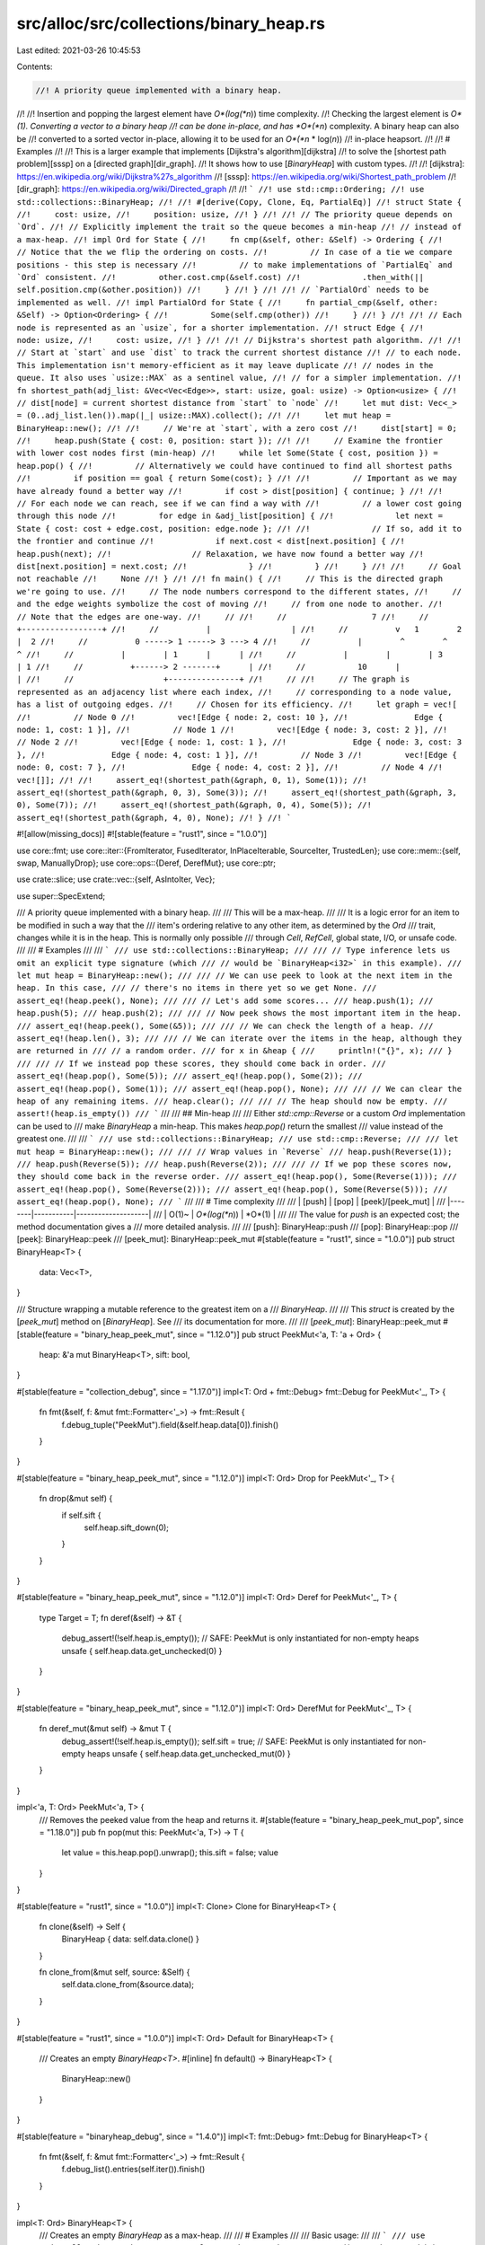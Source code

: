src/alloc/src/collections/binary_heap.rs
========================================

Last edited: 2021-03-26 10:45:53

Contents:

.. code-block:: rs

    //! A priority queue implemented with a binary heap.
//!
//! Insertion and popping the largest element have *O*(log(*n*)) time complexity.
//! Checking the largest element is *O*(1). Converting a vector to a binary heap
//! can be done in-place, and has *O*(*n*) complexity. A binary heap can also be
//! converted to a sorted vector in-place, allowing it to be used for an *O*(*n* \* log(*n*))
//! in-place heapsort.
//!
//! # Examples
//!
//! This is a larger example that implements [Dijkstra's algorithm][dijkstra]
//! to solve the [shortest path problem][sssp] on a [directed graph][dir_graph].
//! It shows how to use [`BinaryHeap`] with custom types.
//!
//! [dijkstra]: https://en.wikipedia.org/wiki/Dijkstra%27s_algorithm
//! [sssp]: https://en.wikipedia.org/wiki/Shortest_path_problem
//! [dir_graph]: https://en.wikipedia.org/wiki/Directed_graph
//!
//! ```
//! use std::cmp::Ordering;
//! use std::collections::BinaryHeap;
//!
//! #[derive(Copy, Clone, Eq, PartialEq)]
//! struct State {
//!     cost: usize,
//!     position: usize,
//! }
//!
//! // The priority queue depends on `Ord`.
//! // Explicitly implement the trait so the queue becomes a min-heap
//! // instead of a max-heap.
//! impl Ord for State {
//!     fn cmp(&self, other: &Self) -> Ordering {
//!         // Notice that the we flip the ordering on costs.
//!         // In case of a tie we compare positions - this step is necessary
//!         // to make implementations of `PartialEq` and `Ord` consistent.
//!         other.cost.cmp(&self.cost)
//!             .then_with(|| self.position.cmp(&other.position))
//!     }
//! }
//!
//! // `PartialOrd` needs to be implemented as well.
//! impl PartialOrd for State {
//!     fn partial_cmp(&self, other: &Self) -> Option<Ordering> {
//!         Some(self.cmp(other))
//!     }
//! }
//!
//! // Each node is represented as an `usize`, for a shorter implementation.
//! struct Edge {
//!     node: usize,
//!     cost: usize,
//! }
//!
//! // Dijkstra's shortest path algorithm.
//!
//! // Start at `start` and use `dist` to track the current shortest distance
//! // to each node. This implementation isn't memory-efficient as it may leave duplicate
//! // nodes in the queue. It also uses `usize::MAX` as a sentinel value,
//! // for a simpler implementation.
//! fn shortest_path(adj_list: &Vec<Vec<Edge>>, start: usize, goal: usize) -> Option<usize> {
//!     // dist[node] = current shortest distance from `start` to `node`
//!     let mut dist: Vec<_> = (0..adj_list.len()).map(|_| usize::MAX).collect();
//!
//!     let mut heap = BinaryHeap::new();
//!
//!     // We're at `start`, with a zero cost
//!     dist[start] = 0;
//!     heap.push(State { cost: 0, position: start });
//!
//!     // Examine the frontier with lower cost nodes first (min-heap)
//!     while let Some(State { cost, position }) = heap.pop() {
//!         // Alternatively we could have continued to find all shortest paths
//!         if position == goal { return Some(cost); }
//!
//!         // Important as we may have already found a better way
//!         if cost > dist[position] { continue; }
//!
//!         // For each node we can reach, see if we can find a way with
//!         // a lower cost going through this node
//!         for edge in &adj_list[position] {
//!             let next = State { cost: cost + edge.cost, position: edge.node };
//!
//!             // If so, add it to the frontier and continue
//!             if next.cost < dist[next.position] {
//!                 heap.push(next);
//!                 // Relaxation, we have now found a better way
//!                 dist[next.position] = next.cost;
//!             }
//!         }
//!     }
//!
//!     // Goal not reachable
//!     None
//! }
//!
//! fn main() {
//!     // This is the directed graph we're going to use.
//!     // The node numbers correspond to the different states,
//!     // and the edge weights symbolize the cost of moving
//!     // from one node to another.
//!     // Note that the edges are one-way.
//!     //
//!     //                  7
//!     //          +-----------------+
//!     //          |                 |
//!     //          v   1        2    |  2
//!     //          0 -----> 1 -----> 3 ---> 4
//!     //          |        ^        ^      ^
//!     //          |        | 1      |      |
//!     //          |        |        | 3    | 1
//!     //          +------> 2 -------+      |
//!     //           10      |               |
//!     //                   +---------------+
//!     //
//!     // The graph is represented as an adjacency list where each index,
//!     // corresponding to a node value, has a list of outgoing edges.
//!     // Chosen for its efficiency.
//!     let graph = vec![
//!         // Node 0
//!         vec![Edge { node: 2, cost: 10 },
//!              Edge { node: 1, cost: 1 }],
//!         // Node 1
//!         vec![Edge { node: 3, cost: 2 }],
//!         // Node 2
//!         vec![Edge { node: 1, cost: 1 },
//!              Edge { node: 3, cost: 3 },
//!              Edge { node: 4, cost: 1 }],
//!         // Node 3
//!         vec![Edge { node: 0, cost: 7 },
//!              Edge { node: 4, cost: 2 }],
//!         // Node 4
//!         vec![]];
//!
//!     assert_eq!(shortest_path(&graph, 0, 1), Some(1));
//!     assert_eq!(shortest_path(&graph, 0, 3), Some(3));
//!     assert_eq!(shortest_path(&graph, 3, 0), Some(7));
//!     assert_eq!(shortest_path(&graph, 0, 4), Some(5));
//!     assert_eq!(shortest_path(&graph, 4, 0), None);
//! }
//! ```

#![allow(missing_docs)]
#![stable(feature = "rust1", since = "1.0.0")]

use core::fmt;
use core::iter::{FromIterator, FusedIterator, InPlaceIterable, SourceIter, TrustedLen};
use core::mem::{self, swap, ManuallyDrop};
use core::ops::{Deref, DerefMut};
use core::ptr;

use crate::slice;
use crate::vec::{self, AsIntoIter, Vec};

use super::SpecExtend;

/// A priority queue implemented with a binary heap.
///
/// This will be a max-heap.
///
/// It is a logic error for an item to be modified in such a way that the
/// item's ordering relative to any other item, as determined by the `Ord`
/// trait, changes while it is in the heap. This is normally only possible
/// through `Cell`, `RefCell`, global state, I/O, or unsafe code.
///
/// # Examples
///
/// ```
/// use std::collections::BinaryHeap;
///
/// // Type inference lets us omit an explicit type signature (which
/// // would be `BinaryHeap<i32>` in this example).
/// let mut heap = BinaryHeap::new();
///
/// // We can use peek to look at the next item in the heap. In this case,
/// // there's no items in there yet so we get None.
/// assert_eq!(heap.peek(), None);
///
/// // Let's add some scores...
/// heap.push(1);
/// heap.push(5);
/// heap.push(2);
///
/// // Now peek shows the most important item in the heap.
/// assert_eq!(heap.peek(), Some(&5));
///
/// // We can check the length of a heap.
/// assert_eq!(heap.len(), 3);
///
/// // We can iterate over the items in the heap, although they are returned in
/// // a random order.
/// for x in &heap {
///     println!("{}", x);
/// }
///
/// // If we instead pop these scores, they should come back in order.
/// assert_eq!(heap.pop(), Some(5));
/// assert_eq!(heap.pop(), Some(2));
/// assert_eq!(heap.pop(), Some(1));
/// assert_eq!(heap.pop(), None);
///
/// // We can clear the heap of any remaining items.
/// heap.clear();
///
/// // The heap should now be empty.
/// assert!(heap.is_empty())
/// ```
///
/// ## Min-heap
///
/// Either `std::cmp::Reverse` or a custom `Ord` implementation can be used to
/// make `BinaryHeap` a min-heap. This makes `heap.pop()` return the smallest
/// value instead of the greatest one.
///
/// ```
/// use std::collections::BinaryHeap;
/// use std::cmp::Reverse;
///
/// let mut heap = BinaryHeap::new();
///
/// // Wrap values in `Reverse`
/// heap.push(Reverse(1));
/// heap.push(Reverse(5));
/// heap.push(Reverse(2));
///
/// // If we pop these scores now, they should come back in the reverse order.
/// assert_eq!(heap.pop(), Some(Reverse(1)));
/// assert_eq!(heap.pop(), Some(Reverse(2)));
/// assert_eq!(heap.pop(), Some(Reverse(5)));
/// assert_eq!(heap.pop(), None);
/// ```
///
/// # Time complexity
///
/// | [push] | [pop]     | [peek]/[peek\_mut] |
/// |--------|-----------|--------------------|
/// | O(1)~  | *O*(log(*n*)) | *O*(1)               |
///
/// The value for `push` is an expected cost; the method documentation gives a
/// more detailed analysis.
///
/// [push]: BinaryHeap::push
/// [pop]: BinaryHeap::pop
/// [peek]: BinaryHeap::peek
/// [peek\_mut]: BinaryHeap::peek_mut
#[stable(feature = "rust1", since = "1.0.0")]
pub struct BinaryHeap<T> {
    data: Vec<T>,
}

/// Structure wrapping a mutable reference to the greatest item on a
/// `BinaryHeap`.
///
/// This `struct` is created by the [`peek_mut`] method on [`BinaryHeap`]. See
/// its documentation for more.
///
/// [`peek_mut`]: BinaryHeap::peek_mut
#[stable(feature = "binary_heap_peek_mut", since = "1.12.0")]
pub struct PeekMut<'a, T: 'a + Ord> {
    heap: &'a mut BinaryHeap<T>,
    sift: bool,
}

#[stable(feature = "collection_debug", since = "1.17.0")]
impl<T: Ord + fmt::Debug> fmt::Debug for PeekMut<'_, T> {
    fn fmt(&self, f: &mut fmt::Formatter<'_>) -> fmt::Result {
        f.debug_tuple("PeekMut").field(&self.heap.data[0]).finish()
    }
}

#[stable(feature = "binary_heap_peek_mut", since = "1.12.0")]
impl<T: Ord> Drop for PeekMut<'_, T> {
    fn drop(&mut self) {
        if self.sift {
            self.heap.sift_down(0);
        }
    }
}

#[stable(feature = "binary_heap_peek_mut", since = "1.12.0")]
impl<T: Ord> Deref for PeekMut<'_, T> {
    type Target = T;
    fn deref(&self) -> &T {
        debug_assert!(!self.heap.is_empty());
        // SAFE: PeekMut is only instantiated for non-empty heaps
        unsafe { self.heap.data.get_unchecked(0) }
    }
}

#[stable(feature = "binary_heap_peek_mut", since = "1.12.0")]
impl<T: Ord> DerefMut for PeekMut<'_, T> {
    fn deref_mut(&mut self) -> &mut T {
        debug_assert!(!self.heap.is_empty());
        self.sift = true;
        // SAFE: PeekMut is only instantiated for non-empty heaps
        unsafe { self.heap.data.get_unchecked_mut(0) }
    }
}

impl<'a, T: Ord> PeekMut<'a, T> {
    /// Removes the peeked value from the heap and returns it.
    #[stable(feature = "binary_heap_peek_mut_pop", since = "1.18.0")]
    pub fn pop(mut this: PeekMut<'a, T>) -> T {
        let value = this.heap.pop().unwrap();
        this.sift = false;
        value
    }
}

#[stable(feature = "rust1", since = "1.0.0")]
impl<T: Clone> Clone for BinaryHeap<T> {
    fn clone(&self) -> Self {
        BinaryHeap { data: self.data.clone() }
    }

    fn clone_from(&mut self, source: &Self) {
        self.data.clone_from(&source.data);
    }
}

#[stable(feature = "rust1", since = "1.0.0")]
impl<T: Ord> Default for BinaryHeap<T> {
    /// Creates an empty `BinaryHeap<T>`.
    #[inline]
    fn default() -> BinaryHeap<T> {
        BinaryHeap::new()
    }
}

#[stable(feature = "binaryheap_debug", since = "1.4.0")]
impl<T: fmt::Debug> fmt::Debug for BinaryHeap<T> {
    fn fmt(&self, f: &mut fmt::Formatter<'_>) -> fmt::Result {
        f.debug_list().entries(self.iter()).finish()
    }
}

impl<T: Ord> BinaryHeap<T> {
    /// Creates an empty `BinaryHeap` as a max-heap.
    ///
    /// # Examples
    ///
    /// Basic usage:
    ///
    /// ```
    /// use std::collections::BinaryHeap;
    /// let mut heap = BinaryHeap::new();
    /// heap.push(4);
    /// ```
    #[stable(feature = "rust1", since = "1.0.0")]
    pub fn new() -> BinaryHeap<T> {
        BinaryHeap { data: vec![] }
    }

    /// Creates an empty `BinaryHeap` with a specific capacity.
    /// This preallocates enough memory for `capacity` elements,
    /// so that the `BinaryHeap` does not have to be reallocated
    /// until it contains at least that many values.
    ///
    /// # Examples
    ///
    /// Basic usage:
    ///
    /// ```
    /// use std::collections::BinaryHeap;
    /// let mut heap = BinaryHeap::with_capacity(10);
    /// heap.push(4);
    /// ```
    #[stable(feature = "rust1", since = "1.0.0")]
    pub fn with_capacity(capacity: usize) -> BinaryHeap<T> {
        BinaryHeap { data: Vec::with_capacity(capacity) }
    }

    /// Returns a mutable reference to the greatest item in the binary heap, or
    /// `None` if it is empty.
    ///
    /// Note: If the `PeekMut` value is leaked, the heap may be in an
    /// inconsistent state.
    ///
    /// # Examples
    ///
    /// Basic usage:
    ///
    /// ```
    /// use std::collections::BinaryHeap;
    /// let mut heap = BinaryHeap::new();
    /// assert!(heap.peek_mut().is_none());
    ///
    /// heap.push(1);
    /// heap.push(5);
    /// heap.push(2);
    /// {
    ///     let mut val = heap.peek_mut().unwrap();
    ///     *val = 0;
    /// }
    /// assert_eq!(heap.peek(), Some(&2));
    /// ```
    ///
    /// # Time complexity
    ///
    /// If the item is modified then the worst case time complexity is *O*(log(*n*)),
    /// otherwise it's *O*(1).
    #[stable(feature = "binary_heap_peek_mut", since = "1.12.0")]
    pub fn peek_mut(&mut self) -> Option<PeekMut<'_, T>> {
        if self.is_empty() { None } else { Some(PeekMut { heap: self, sift: false }) }
    }

    /// Removes the greatest item from the binary heap and returns it, or `None` if it
    /// is empty.
    ///
    /// # Examples
    ///
    /// Basic usage:
    ///
    /// ```
    /// use std::collections::BinaryHeap;
    /// let mut heap = BinaryHeap::from(vec![1, 3]);
    ///
    /// assert_eq!(heap.pop(), Some(3));
    /// assert_eq!(heap.pop(), Some(1));
    /// assert_eq!(heap.pop(), None);
    /// ```
    ///
    /// # Time complexity
    ///
    /// The worst case cost of `pop` on a heap containing *n* elements is *O*(log(*n*)).
    #[stable(feature = "rust1", since = "1.0.0")]
    pub fn pop(&mut self) -> Option<T> {
        self.data.pop().map(|mut item| {
            if !self.is_empty() {
                swap(&mut item, &mut self.data[0]);
                self.sift_down_to_bottom(0);
            }
            item
        })
    }

    /// Pushes an item onto the binary heap.
    ///
    /// # Examples
    ///
    /// Basic usage:
    ///
    /// ```
    /// use std::collections::BinaryHeap;
    /// let mut heap = BinaryHeap::new();
    /// heap.push(3);
    /// heap.push(5);
    /// heap.push(1);
    ///
    /// assert_eq!(heap.len(), 3);
    /// assert_eq!(heap.peek(), Some(&5));
    /// ```
    ///
    /// # Time complexity
    ///
    /// The expected cost of `push`, averaged over every possible ordering of
    /// the elements being pushed, and over a sufficiently large number of
    /// pushes, is *O*(1). This is the most meaningful cost metric when pushing
    /// elements that are *not* already in any sorted pattern.
    ///
    /// The time complexity degrades if elements are pushed in predominantly
    /// ascending order. In the worst case, elements are pushed in ascending
    /// sorted order and the amortized cost per push is *O*(log(*n*)) against a heap
    /// containing *n* elements.
    ///
    /// The worst case cost of a *single* call to `push` is *O*(*n*). The worst case
    /// occurs when capacity is exhausted and needs a resize. The resize cost
    /// has been amortized in the previous figures.
    #[stable(feature = "rust1", since = "1.0.0")]
    pub fn push(&mut self, item: T) {
        let old_len = self.len();
        self.data.push(item);
        self.sift_up(0, old_len);
    }

    /// Consumes the `BinaryHeap` and returns a vector in sorted
    /// (ascending) order.
    ///
    /// # Examples
    ///
    /// Basic usage:
    ///
    /// ```
    /// use std::collections::BinaryHeap;
    ///
    /// let mut heap = BinaryHeap::from(vec![1, 2, 4, 5, 7]);
    /// heap.push(6);
    /// heap.push(3);
    ///
    /// let vec = heap.into_sorted_vec();
    /// assert_eq!(vec, [1, 2, 3, 4, 5, 6, 7]);
    /// ```
    #[stable(feature = "binary_heap_extras_15", since = "1.5.0")]
    pub fn into_sorted_vec(mut self) -> Vec<T> {
        let mut end = self.len();
        while end > 1 {
            end -= 1;
            // SAFETY: `end` goes from `self.len() - 1` to 1 (both included),
            //  so it's always a valid index to access.
            //  It is safe to access index 0 (i.e. `ptr`), because
            //  1 <= end < self.len(), which means self.len() >= 2.
            unsafe {
                let ptr = self.data.as_mut_ptr();
                ptr::swap(ptr, ptr.add(end));
            }
            self.sift_down_range(0, end);
        }
        self.into_vec()
    }

    // The implementations of sift_up and sift_down use unsafe blocks in
    // order to move an element out of the vector (leaving behind a
    // hole), shift along the others and move the removed element back into the
    // vector at the final location of the hole.
    // The `Hole` type is used to represent this, and make sure
    // the hole is filled back at the end of its scope, even on panic.
    // Using a hole reduces the constant factor compared to using swaps,
    // which involves twice as many moves.
    fn sift_up(&mut self, start: usize, pos: usize) -> usize {
        unsafe {
            // Take out the value at `pos` and create a hole.
            let mut hole = Hole::new(&mut self.data, pos);

            while hole.pos() > start {
                let parent = (hole.pos() - 1) / 2;
                if hole.element() <= hole.get(parent) {
                    break;
                }
                hole.move_to(parent);
            }
            hole.pos()
        }
    }

    /// Take an element at `pos` and move it down the heap,
    /// while its children are larger.
    fn sift_down_range(&mut self, pos: usize, end: usize) {
        unsafe {
            let mut hole = Hole::new(&mut self.data, pos);
            let mut child = 2 * pos + 1;
            while child < end - 1 {
                // compare with the greater of the two children
                child += (hole.get(child) <= hole.get(child + 1)) as usize;
                // if we are already in order, stop.
                if hole.element() >= hole.get(child) {
                    return;
                }
                hole.move_to(child);
                child = 2 * hole.pos() + 1;
            }
            if child == end - 1 && hole.element() < hole.get(child) {
                hole.move_to(child);
            }
        }
    }

    fn sift_down(&mut self, pos: usize) {
        let len = self.len();
        self.sift_down_range(pos, len);
    }

    /// Take an element at `pos` and move it all the way down the heap,
    /// then sift it up to its position.
    ///
    /// Note: This is faster when the element is known to be large / should
    /// be closer to the bottom.
    fn sift_down_to_bottom(&mut self, mut pos: usize) {
        let end = self.len();
        let start = pos;
        unsafe {
            let mut hole = Hole::new(&mut self.data, pos);
            let mut child = 2 * pos + 1;
            while child < end - 1 {
                child += (hole.get(child) <= hole.get(child + 1)) as usize;
                hole.move_to(child);
                child = 2 * hole.pos() + 1;
            }
            if child == end - 1 {
                hole.move_to(child);
            }
            pos = hole.pos;
        }
        self.sift_up(start, pos);
    }

    fn rebuild(&mut self) {
        let mut n = self.len() / 2;
        while n > 0 {
            n -= 1;
            self.sift_down(n);
        }
    }

    /// Moves all the elements of `other` into `self`, leaving `other` empty.
    ///
    /// # Examples
    ///
    /// Basic usage:
    ///
    /// ```
    /// use std::collections::BinaryHeap;
    ///
    /// let v = vec![-10, 1, 2, 3, 3];
    /// let mut a = BinaryHeap::from(v);
    ///
    /// let v = vec![-20, 5, 43];
    /// let mut b = BinaryHeap::from(v);
    ///
    /// a.append(&mut b);
    ///
    /// assert_eq!(a.into_sorted_vec(), [-20, -10, 1, 2, 3, 3, 5, 43]);
    /// assert!(b.is_empty());
    /// ```
    #[stable(feature = "binary_heap_append", since = "1.11.0")]
    pub fn append(&mut self, other: &mut Self) {
        if self.len() < other.len() {
            swap(self, other);
        }

        if other.is_empty() {
            return;
        }

        #[inline(always)]
        fn log2_fast(x: usize) -> usize {
            (usize::BITS - x.leading_zeros() - 1) as usize
        }

        // `rebuild` takes O(len1 + len2) operations
        // and about 2 * (len1 + len2) comparisons in the worst case
        // while `extend` takes O(len2 * log(len1)) operations
        // and about 1 * len2 * log_2(len1) comparisons in the worst case,
        // assuming len1 >= len2.
        #[inline]
        fn better_to_rebuild(len1: usize, len2: usize) -> bool {
            2 * (len1 + len2) < len2 * log2_fast(len1)
        }

        if better_to_rebuild(self.len(), other.len()) {
            self.data.append(&mut other.data);
            self.rebuild();
        } else {
            self.extend(other.drain());
        }
    }

    /// Returns an iterator which retrieves elements in heap order.
    /// The retrieved elements are removed from the original heap.
    /// The remaining elements will be removed on drop in heap order.
    ///
    /// Note:
    /// * `.drain_sorted()` is *O*(*n* \* log(*n*)); much slower than `.drain()`.
    ///   You should use the latter for most cases.
    ///
    /// # Examples
    ///
    /// Basic usage:
    ///
    /// ```
    /// #![feature(binary_heap_drain_sorted)]
    /// use std::collections::BinaryHeap;
    ///
    /// let mut heap = BinaryHeap::from(vec![1, 2, 3, 4, 5]);
    /// assert_eq!(heap.len(), 5);
    ///
    /// drop(heap.drain_sorted()); // removes all elements in heap order
    /// assert_eq!(heap.len(), 0);
    /// ```
    #[inline]
    #[unstable(feature = "binary_heap_drain_sorted", issue = "59278")]
    pub fn drain_sorted(&mut self) -> DrainSorted<'_, T> {
        DrainSorted { inner: self }
    }

    /// Retains only the elements specified by the predicate.
    ///
    /// In other words, remove all elements `e` such that `f(&e)` returns
    /// `false`. The elements are visited in unsorted (and unspecified) order.
    ///
    /// # Examples
    ///
    /// Basic usage:
    ///
    /// ```
    /// #![feature(binary_heap_retain)]
    /// use std::collections::BinaryHeap;
    ///
    /// let mut heap = BinaryHeap::from(vec![-10, -5, 1, 2, 4, 13]);
    ///
    /// heap.retain(|x| x % 2 == 0); // only keep even numbers
    ///
    /// assert_eq!(heap.into_sorted_vec(), [-10, 2, 4])
    /// ```
    #[unstable(feature = "binary_heap_retain", issue = "71503")]
    pub fn retain<F>(&mut self, f: F)
    where
        F: FnMut(&T) -> bool,
    {
        self.data.retain(f);
        self.rebuild();
    }
}

impl<T> BinaryHeap<T> {
    /// Returns an iterator visiting all values in the underlying vector, in
    /// arbitrary order.
    ///
    /// # Examples
    ///
    /// Basic usage:
    ///
    /// ```
    /// use std::collections::BinaryHeap;
    /// let heap = BinaryHeap::from(vec![1, 2, 3, 4]);
    ///
    /// // Print 1, 2, 3, 4 in arbitrary order
    /// for x in heap.iter() {
    ///     println!("{}", x);
    /// }
    /// ```
    #[stable(feature = "rust1", since = "1.0.0")]
    pub fn iter(&self) -> Iter<'_, T> {
        Iter { iter: self.data.iter() }
    }

    /// Returns an iterator which retrieves elements in heap order.
    /// This method consumes the original heap.
    ///
    /// # Examples
    ///
    /// Basic usage:
    ///
    /// ```
    /// #![feature(binary_heap_into_iter_sorted)]
    /// use std::collections::BinaryHeap;
    /// let heap = BinaryHeap::from(vec![1, 2, 3, 4, 5]);
    ///
    /// assert_eq!(heap.into_iter_sorted().take(2).collect::<Vec<_>>(), vec![5, 4]);
    /// ```
    #[unstable(feature = "binary_heap_into_iter_sorted", issue = "59278")]
    pub fn into_iter_sorted(self) -> IntoIterSorted<T> {
        IntoIterSorted { inner: self }
    }

    /// Returns the greatest item in the binary heap, or `None` if it is empty.
    ///
    /// # Examples
    ///
    /// Basic usage:
    ///
    /// ```
    /// use std::collections::BinaryHeap;
    /// let mut heap = BinaryHeap::new();
    /// assert_eq!(heap.peek(), None);
    ///
    /// heap.push(1);
    /// heap.push(5);
    /// heap.push(2);
    /// assert_eq!(heap.peek(), Some(&5));
    ///
    /// ```
    ///
    /// # Time complexity
    ///
    /// Cost is *O*(1) in the worst case.
    #[stable(feature = "rust1", since = "1.0.0")]
    pub fn peek(&self) -> Option<&T> {
        self.data.get(0)
    }

    /// Returns the number of elements the binary heap can hold without reallocating.
    ///
    /// # Examples
    ///
    /// Basic usage:
    ///
    /// ```
    /// use std::collections::BinaryHeap;
    /// let mut heap = BinaryHeap::with_capacity(100);
    /// assert!(heap.capacity() >= 100);
    /// heap.push(4);
    /// ```
    #[stable(feature = "rust1", since = "1.0.0")]
    pub fn capacity(&self) -> usize {
        self.data.capacity()
    }

    /// Reserves the minimum capacity for exactly `additional` more elements to be inserted in the
    /// given `BinaryHeap`. Does nothing if the capacity is already sufficient.
    ///
    /// Note that the allocator may give the collection more space than it requests. Therefore
    /// capacity can not be relied upon to be precisely minimal. Prefer [`reserve`] if future
    /// insertions are expected.
    ///
    /// # Panics
    ///
    /// Panics if the new capacity overflows `usize`.
    ///
    /// # Examples
    ///
    /// Basic usage:
    ///
    /// ```
    /// use std::collections::BinaryHeap;
    /// let mut heap = BinaryHeap::new();
    /// heap.reserve_exact(100);
    /// assert!(heap.capacity() >= 100);
    /// heap.push(4);
    /// ```
    ///
    /// [`reserve`]: BinaryHeap::reserve
    #[stable(feature = "rust1", since = "1.0.0")]
    pub fn reserve_exact(&mut self, additional: usize) {
        self.data.reserve_exact(additional);
    }

    /// Reserves capacity for at least `additional` more elements to be inserted in the
    /// `BinaryHeap`. The collection may reserve more space to avoid frequent reallocations.
    ///
    /// # Panics
    ///
    /// Panics if the new capacity overflows `usize`.
    ///
    /// # Examples
    ///
    /// Basic usage:
    ///
    /// ```
    /// use std::collections::BinaryHeap;
    /// let mut heap = BinaryHeap::new();
    /// heap.reserve(100);
    /// assert!(heap.capacity() >= 100);
    /// heap.push(4);
    /// ```
    #[stable(feature = "rust1", since = "1.0.0")]
    pub fn reserve(&mut self, additional: usize) {
        self.data.reserve(additional);
    }

    /// Discards as much additional capacity as possible.
    ///
    /// # Examples
    ///
    /// Basic usage:
    ///
    /// ```
    /// use std::collections::BinaryHeap;
    /// let mut heap: BinaryHeap<i32> = BinaryHeap::with_capacity(100);
    ///
    /// assert!(heap.capacity() >= 100);
    /// heap.shrink_to_fit();
    /// assert!(heap.capacity() == 0);
    /// ```
    #[stable(feature = "rust1", since = "1.0.0")]
    pub fn shrink_to_fit(&mut self) {
        self.data.shrink_to_fit();
    }

    /// Discards capacity with a lower bound.
    ///
    /// The capacity will remain at least as large as both the length
    /// and the supplied value.
    ///
    /// Panics if the current capacity is smaller than the supplied
    /// minimum capacity.
    ///
    /// # Examples
    ///
    /// ```
    /// #![feature(shrink_to)]
    /// use std::collections::BinaryHeap;
    /// let mut heap: BinaryHeap<i32> = BinaryHeap::with_capacity(100);
    ///
    /// assert!(heap.capacity() >= 100);
    /// heap.shrink_to(10);
    /// assert!(heap.capacity() >= 10);
    /// ```
    #[inline]
    #[unstable(feature = "shrink_to", reason = "new API", issue = "56431")]
    pub fn shrink_to(&mut self, min_capacity: usize) {
        self.data.shrink_to(min_capacity)
    }

    /// Consumes the `BinaryHeap` and returns the underlying vector
    /// in arbitrary order.
    ///
    /// # Examples
    ///
    /// Basic usage:
    ///
    /// ```
    /// use std::collections::BinaryHeap;
    /// let heap = BinaryHeap::from(vec![1, 2, 3, 4, 5, 6, 7]);
    /// let vec = heap.into_vec();
    ///
    /// // Will print in some order
    /// for x in vec {
    ///     println!("{}", x);
    /// }
    /// ```
    #[stable(feature = "binary_heap_extras_15", since = "1.5.0")]
    pub fn into_vec(self) -> Vec<T> {
        self.into()
    }

    /// Returns the length of the binary heap.
    ///
    /// # Examples
    ///
    /// Basic usage:
    ///
    /// ```
    /// use std::collections::BinaryHeap;
    /// let heap = BinaryHeap::from(vec![1, 3]);
    ///
    /// assert_eq!(heap.len(), 2);
    /// ```
    #[stable(feature = "rust1", since = "1.0.0")]
    pub fn len(&self) -> usize {
        self.data.len()
    }

    /// Checks if the binary heap is empty.
    ///
    /// # Examples
    ///
    /// Basic usage:
    ///
    /// ```
    /// use std::collections::BinaryHeap;
    /// let mut heap = BinaryHeap::new();
    ///
    /// assert!(heap.is_empty());
    ///
    /// heap.push(3);
    /// heap.push(5);
    /// heap.push(1);
    ///
    /// assert!(!heap.is_empty());
    /// ```
    #[stable(feature = "rust1", since = "1.0.0")]
    pub fn is_empty(&self) -> bool {
        self.len() == 0
    }

    /// Clears the binary heap, returning an iterator over the removed elements.
    ///
    /// The elements are removed in arbitrary order.
    ///
    /// # Examples
    ///
    /// Basic usage:
    ///
    /// ```
    /// use std::collections::BinaryHeap;
    /// let mut heap = BinaryHeap::from(vec![1, 3]);
    ///
    /// assert!(!heap.is_empty());
    ///
    /// for x in heap.drain() {
    ///     println!("{}", x);
    /// }
    ///
    /// assert!(heap.is_empty());
    /// ```
    #[inline]
    #[stable(feature = "drain", since = "1.6.0")]
    pub fn drain(&mut self) -> Drain<'_, T> {
        Drain { iter: self.data.drain(..) }
    }

    /// Drops all items from the binary heap.
    ///
    /// # Examples
    ///
    /// Basic usage:
    ///
    /// ```
    /// use std::collections::BinaryHeap;
    /// let mut heap = BinaryHeap::from(vec![1, 3]);
    ///
    /// assert!(!heap.is_empty());
    ///
    /// heap.clear();
    ///
    /// assert!(heap.is_empty());
    /// ```
    #[stable(feature = "rust1", since = "1.0.0")]
    pub fn clear(&mut self) {
        self.drain();
    }
}

/// Hole represents a hole in a slice i.e., an index without valid value
/// (because it was moved from or duplicated).
/// In drop, `Hole` will restore the slice by filling the hole
/// position with the value that was originally removed.
struct Hole<'a, T: 'a> {
    data: &'a mut [T],
    elt: ManuallyDrop<T>,
    pos: usize,
}

impl<'a, T> Hole<'a, T> {
    /// Create a new `Hole` at index `pos`.
    ///
    /// Unsafe because pos must be within the data slice.
    #[inline]
    unsafe fn new(data: &'a mut [T], pos: usize) -> Self {
        debug_assert!(pos < data.len());
        // SAFE: pos should be inside the slice
        let elt = unsafe { ptr::read(data.get_unchecked(pos)) };
        Hole { data, elt: ManuallyDrop::new(elt), pos }
    }

    #[inline]
    fn pos(&self) -> usize {
        self.pos
    }

    /// Returns a reference to the element removed.
    #[inline]
    fn element(&self) -> &T {
        &self.elt
    }

    /// Returns a reference to the element at `index`.
    ///
    /// Unsafe because index must be within the data slice and not equal to pos.
    #[inline]
    unsafe fn get(&self, index: usize) -> &T {
        debug_assert!(index != self.pos);
        debug_assert!(index < self.data.len());
        unsafe { self.data.get_unchecked(index) }
    }

    /// Move hole to new location
    ///
    /// Unsafe because index must be within the data slice and not equal to pos.
    #[inline]
    unsafe fn move_to(&mut self, index: usize) {
        debug_assert!(index != self.pos);
        debug_assert!(index < self.data.len());
        unsafe {
            let ptr = self.data.as_mut_ptr();
            let index_ptr: *const _ = ptr.add(index);
            let hole_ptr = ptr.add(self.pos);
            ptr::copy_nonoverlapping(index_ptr, hole_ptr, 1);
        }
        self.pos = index;
    }
}

impl<T> Drop for Hole<'_, T> {
    #[inline]
    fn drop(&mut self) {
        // fill the hole again
        unsafe {
            let pos = self.pos;
            ptr::copy_nonoverlapping(&*self.elt, self.data.get_unchecked_mut(pos), 1);
        }
    }
}

/// An iterator over the elements of a `BinaryHeap`.
///
/// This `struct` is created by [`BinaryHeap::iter()`]. See its
/// documentation for more.
///
/// [`iter`]: BinaryHeap::iter
#[stable(feature = "rust1", since = "1.0.0")]
pub struct Iter<'a, T: 'a> {
    iter: slice::Iter<'a, T>,
}

#[stable(feature = "collection_debug", since = "1.17.0")]
impl<T: fmt::Debug> fmt::Debug for Iter<'_, T> {
    fn fmt(&self, f: &mut fmt::Formatter<'_>) -> fmt::Result {
        f.debug_tuple("Iter").field(&self.iter.as_slice()).finish()
    }
}

// FIXME(#26925) Remove in favor of `#[derive(Clone)]`
#[stable(feature = "rust1", since = "1.0.0")]
impl<T> Clone for Iter<'_, T> {
    fn clone(&self) -> Self {
        Iter { iter: self.iter.clone() }
    }
}

#[stable(feature = "rust1", since = "1.0.0")]
impl<'a, T> Iterator for Iter<'a, T> {
    type Item = &'a T;

    #[inline]
    fn next(&mut self) -> Option<&'a T> {
        self.iter.next()
    }

    #[inline]
    fn size_hint(&self) -> (usize, Option<usize>) {
        self.iter.size_hint()
    }

    #[inline]
    fn last(self) -> Option<&'a T> {
        self.iter.last()
    }
}

#[stable(feature = "rust1", since = "1.0.0")]
impl<'a, T> DoubleEndedIterator for Iter<'a, T> {
    #[inline]
    fn next_back(&mut self) -> Option<&'a T> {
        self.iter.next_back()
    }
}

#[stable(feature = "rust1", since = "1.0.0")]
impl<T> ExactSizeIterator for Iter<'_, T> {
    fn is_empty(&self) -> bool {
        self.iter.is_empty()
    }
}

#[stable(feature = "fused", since = "1.26.0")]
impl<T> FusedIterator for Iter<'_, T> {}

/// An owning iterator over the elements of a `BinaryHeap`.
///
/// This `struct` is created by [`BinaryHeap::into_iter()`]
/// (provided by the `IntoIterator` trait). See its documentation for more.
///
/// [`into_iter`]: BinaryHeap::into_iter
#[stable(feature = "rust1", since = "1.0.0")]
#[derive(Clone)]
pub struct IntoIter<T> {
    iter: vec::IntoIter<T>,
}

#[stable(feature = "collection_debug", since = "1.17.0")]
impl<T: fmt::Debug> fmt::Debug for IntoIter<T> {
    fn fmt(&self, f: &mut fmt::Formatter<'_>) -> fmt::Result {
        f.debug_tuple("IntoIter").field(&self.iter.as_slice()).finish()
    }
}

#[stable(feature = "rust1", since = "1.0.0")]
impl<T> Iterator for IntoIter<T> {
    type Item = T;

    #[inline]
    fn next(&mut self) -> Option<T> {
        self.iter.next()
    }

    #[inline]
    fn size_hint(&self) -> (usize, Option<usize>) {
        self.iter.size_hint()
    }
}

#[stable(feature = "rust1", since = "1.0.0")]
impl<T> DoubleEndedIterator for IntoIter<T> {
    #[inline]
    fn next_back(&mut self) -> Option<T> {
        self.iter.next_back()
    }
}

#[stable(feature = "rust1", since = "1.0.0")]
impl<T> ExactSizeIterator for IntoIter<T> {
    fn is_empty(&self) -> bool {
        self.iter.is_empty()
    }
}

#[stable(feature = "fused", since = "1.26.0")]
impl<T> FusedIterator for IntoIter<T> {}

#[unstable(issue = "none", feature = "inplace_iteration")]
unsafe impl<T> SourceIter for IntoIter<T> {
    type Source = IntoIter<T>;

    #[inline]
    unsafe fn as_inner(&mut self) -> &mut Self::Source {
        self
    }
}

#[unstable(issue = "none", feature = "inplace_iteration")]
unsafe impl<I> InPlaceIterable for IntoIter<I> {}

impl<I> AsIntoIter for IntoIter<I> {
    type Item = I;

    fn as_into_iter(&mut self) -> &mut vec::IntoIter<Self::Item> {
        &mut self.iter
    }
}

#[unstable(feature = "binary_heap_into_iter_sorted", issue = "59278")]
#[derive(Clone, Debug)]
pub struct IntoIterSorted<T> {
    inner: BinaryHeap<T>,
}

#[unstable(feature = "binary_heap_into_iter_sorted", issue = "59278")]
impl<T: Ord> Iterator for IntoIterSorted<T> {
    type Item = T;

    #[inline]
    fn next(&mut self) -> Option<T> {
        self.inner.pop()
    }

    #[inline]
    fn size_hint(&self) -> (usize, Option<usize>) {
        let exact = self.inner.len();
        (exact, Some(exact))
    }
}

#[unstable(feature = "binary_heap_into_iter_sorted", issue = "59278")]
impl<T: Ord> ExactSizeIterator for IntoIterSorted<T> {}

#[unstable(feature = "binary_heap_into_iter_sorted", issue = "59278")]
impl<T: Ord> FusedIterator for IntoIterSorted<T> {}

#[unstable(feature = "trusted_len", issue = "37572")]
unsafe impl<T: Ord> TrustedLen for IntoIterSorted<T> {}

/// A draining iterator over the elements of a `BinaryHeap`.
///
/// This `struct` is created by [`BinaryHeap::drain()`]. See its
/// documentation for more.
///
/// [`drain`]: BinaryHeap::drain
#[stable(feature = "drain", since = "1.6.0")]
#[derive(Debug)]
pub struct Drain<'a, T: 'a> {
    iter: vec::Drain<'a, T>,
}

#[stable(feature = "drain", since = "1.6.0")]
impl<T> Iterator for Drain<'_, T> {
    type Item = T;

    #[inline]
    fn next(&mut self) -> Option<T> {
        self.iter.next()
    }

    #[inline]
    fn size_hint(&self) -> (usize, Option<usize>) {
        self.iter.size_hint()
    }
}

#[stable(feature = "drain", since = "1.6.0")]
impl<T> DoubleEndedIterator for Drain<'_, T> {
    #[inline]
    fn next_back(&mut self) -> Option<T> {
        self.iter.next_back()
    }
}

#[stable(feature = "drain", since = "1.6.0")]
impl<T> ExactSizeIterator for Drain<'_, T> {
    fn is_empty(&self) -> bool {
        self.iter.is_empty()
    }
}

#[stable(feature = "fused", since = "1.26.0")]
impl<T> FusedIterator for Drain<'_, T> {}

/// A draining iterator over the elements of a `BinaryHeap`.
///
/// This `struct` is created by [`BinaryHeap::drain_sorted()`]. See its
/// documentation for more.
///
/// [`drain_sorted`]: BinaryHeap::drain_sorted
#[unstable(feature = "binary_heap_drain_sorted", issue = "59278")]
#[derive(Debug)]
pub struct DrainSorted<'a, T: Ord> {
    inner: &'a mut BinaryHeap<T>,
}

#[unstable(feature = "binary_heap_drain_sorted", issue = "59278")]
impl<'a, T: Ord> Drop for DrainSorted<'a, T> {
    /// Removes heap elements in heap order.
    fn drop(&mut self) {
        struct DropGuard<'r, 'a, T: Ord>(&'r mut DrainSorted<'a, T>);

        impl<'r, 'a, T: Ord> Drop for DropGuard<'r, 'a, T> {
            fn drop(&mut self) {
                while self.0.inner.pop().is_some() {}
            }
        }

        while let Some(item) = self.inner.pop() {
            let guard = DropGuard(self);
            drop(item);
            mem::forget(guard);
        }
    }
}

#[unstable(feature = "binary_heap_drain_sorted", issue = "59278")]
impl<T: Ord> Iterator for DrainSorted<'_, T> {
    type Item = T;

    #[inline]
    fn next(&mut self) -> Option<T> {
        self.inner.pop()
    }

    #[inline]
    fn size_hint(&self) -> (usize, Option<usize>) {
        let exact = self.inner.len();
        (exact, Some(exact))
    }
}

#[unstable(feature = "binary_heap_drain_sorted", issue = "59278")]
impl<T: Ord> ExactSizeIterator for DrainSorted<'_, T> {}

#[unstable(feature = "binary_heap_drain_sorted", issue = "59278")]
impl<T: Ord> FusedIterator for DrainSorted<'_, T> {}

#[unstable(feature = "trusted_len", issue = "37572")]
unsafe impl<T: Ord> TrustedLen for DrainSorted<'_, T> {}

#[stable(feature = "binary_heap_extras_15", since = "1.5.0")]
impl<T: Ord> From<Vec<T>> for BinaryHeap<T> {
    /// Converts a `Vec<T>` into a `BinaryHeap<T>`.
    ///
    /// This conversion happens in-place, and has *O*(*n*) time complexity.
    fn from(vec: Vec<T>) -> BinaryHeap<T> {
        let mut heap = BinaryHeap { data: vec };
        heap.rebuild();
        heap
    }
}

#[stable(feature = "binary_heap_extras_15", since = "1.5.0")]
impl<T> From<BinaryHeap<T>> for Vec<T> {
    /// Converts a `BinaryHeap<T>` into a `Vec<T>`.
    ///
    /// This conversion requires no data movement or allocation, and has
    /// constant time complexity.
    fn from(heap: BinaryHeap<T>) -> Vec<T> {
        heap.data
    }
}

#[stable(feature = "rust1", since = "1.0.0")]
impl<T: Ord> FromIterator<T> for BinaryHeap<T> {
    fn from_iter<I: IntoIterator<Item = T>>(iter: I) -> BinaryHeap<T> {
        BinaryHeap::from(iter.into_iter().collect::<Vec<_>>())
    }
}

#[stable(feature = "rust1", since = "1.0.0")]
impl<T> IntoIterator for BinaryHeap<T> {
    type Item = T;
    type IntoIter = IntoIter<T>;

    /// Creates a consuming iterator, that is, one that moves each value out of
    /// the binary heap in arbitrary order. The binary heap cannot be used
    /// after calling this.
    ///
    /// # Examples
    ///
    /// Basic usage:
    ///
    /// ```
    /// use std::collections::BinaryHeap;
    /// let heap = BinaryHeap::from(vec![1, 2, 3, 4]);
    ///
    /// // Print 1, 2, 3, 4 in arbitrary order
    /// for x in heap.into_iter() {
    ///     // x has type i32, not &i32
    ///     println!("{}", x);
    /// }
    /// ```
    fn into_iter(self) -> IntoIter<T> {
        IntoIter { iter: self.data.into_iter() }
    }
}

#[stable(feature = "rust1", since = "1.0.0")]
impl<'a, T> IntoIterator for &'a BinaryHeap<T> {
    type Item = &'a T;
    type IntoIter = Iter<'a, T>;

    fn into_iter(self) -> Iter<'a, T> {
        self.iter()
    }
}

#[stable(feature = "rust1", since = "1.0.0")]
impl<T: Ord> Extend<T> for BinaryHeap<T> {
    #[inline]
    fn extend<I: IntoIterator<Item = T>>(&mut self, iter: I) {
        <Self as SpecExtend<I>>::spec_extend(self, iter);
    }

    #[inline]
    fn extend_one(&mut self, item: T) {
        self.push(item);
    }

    #[inline]
    fn extend_reserve(&mut self, additional: usize) {
        self.reserve(additional);
    }
}

impl<T: Ord, I: IntoIterator<Item = T>> SpecExtend<I> for BinaryHeap<T> {
    default fn spec_extend(&mut self, iter: I) {
        self.extend_desugared(iter.into_iter());
    }
}

impl<T: Ord> SpecExtend<BinaryHeap<T>> for BinaryHeap<T> {
    fn spec_extend(&mut self, ref mut other: BinaryHeap<T>) {
        self.append(other);
    }
}

impl<T: Ord> BinaryHeap<T> {
    fn extend_desugared<I: IntoIterator<Item = T>>(&mut self, iter: I) {
        let iterator = iter.into_iter();
        let (lower, _) = iterator.size_hint();

        self.reserve(lower);

        iterator.for_each(move |elem| self.push(elem));
    }
}

#[stable(feature = "extend_ref", since = "1.2.0")]
impl<'a, T: 'a + Ord + Copy> Extend<&'a T> for BinaryHeap<T> {
    fn extend<I: IntoIterator<Item = &'a T>>(&mut self, iter: I) {
        self.extend(iter.into_iter().cloned());
    }

    #[inline]
    fn extend_one(&mut self, &item: &'a T) {
        self.push(item);
    }

    #[inline]
    fn extend_reserve(&mut self, additional: usize) {
        self.reserve(additional);
    }
}



